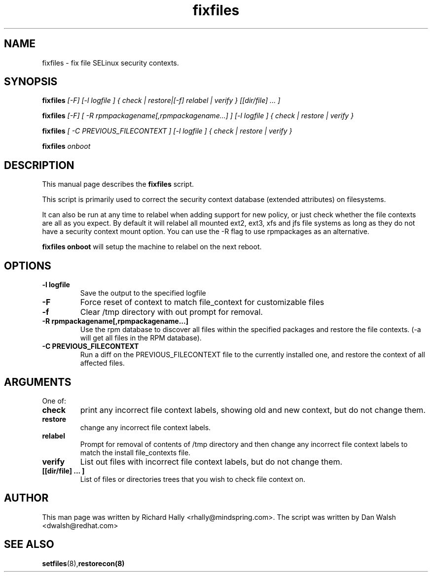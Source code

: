 .TH "fixfiles" "8" "2002031409" "" ""
.SH "NAME"
fixfiles \- fix file SELinux security contexts.

.SH "SYNOPSIS"

.B fixfiles 
.I [-F] [-l logfile ] { check | restore|[-f] relabel | verify } [[dir/file] ... ] 

.B fixfiles 
.I [-F] [ -R rpmpackagename[,rpmpackagename...] ] [-l logfile ] { check | restore | verify }

.B fixfiles 
.I [ -C PREVIOUS_FILECONTEXT ] [-l logfile ] { check | restore | verify }

.B fixfiles 
.I onboot

.SH "DESCRIPTION"
This manual page describes the
.BR fixfiles
script.
.P
This script is primarily used to correct the security context
database (extended attributes) on filesystems.  
.P
It can also be run at any time to relabel when adding support for
new policy, or  just check whether the file contexts are all
as you expect.  By default it will relabel all mounted ext2, ext3, xfs and 
jfs file systems as long as they do not have a security context mount 
option.  You can use the -R flag to use rpmpackages as an alternative.
.P
.B fixfiles onboot 
will setup the machine to relabel on the next reboot.

.SH "OPTIONS"
.TP 
.B -l logfile
Save the output to the specified logfile
.TP 
.B -F
Force  reset  of  context to match file_context for customizable files

.TP 
.B -f
Clear /tmp directory with out prompt for removal.

.TP 
.B -R rpmpackagename[,rpmpackagename...]
Use the rpm database to discover all files within the specified packages and restore the file contexts.  (-a will get all files in the RPM database).
.TP
.B -C PREVIOUS_FILECONTEXT
Run a diff on  the PREVIOUS_FILECONTEXT file to the currently installed one, and restore the context of all affected files.

.SH "ARGUMENTS"
One of:
.TP 
.B check
print any incorrect file context labels, showing old and new context, but do not change them.
.TP 
.B restore
change any incorrect file context labels.
.TP 
.B relabel
Prompt for removal of contents of /tmp directory and then change any incorrect file context labels to match the install file_contexts file.
.TP 
.B verify
List out files with incorrect file context labels, but do not change them.
.TP 
.B [[dir/file] ... ] 
List of files or directories trees that you wish to check file context on.

.SH "AUTHOR"
This man page was written by Richard Hally <rhally@mindspring.com>.
The script  was written by Dan Walsh <dwalsh@redhat.com>

.SH "SEE ALSO"
.BR setfiles (8), restorecon(8)


